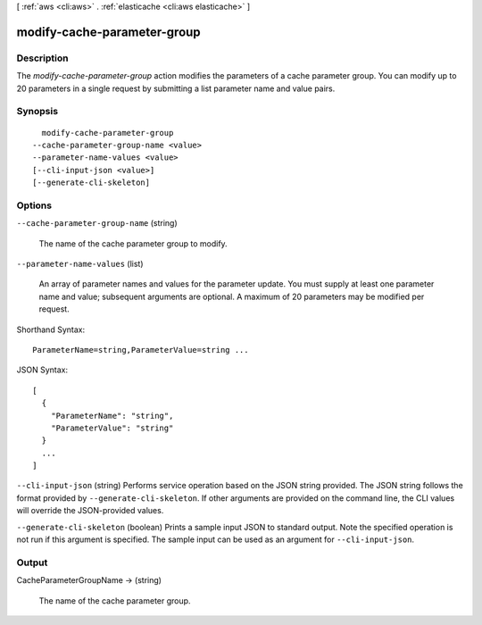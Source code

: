 [ :ref:`aws <cli:aws>` . :ref:`elasticache <cli:aws elasticache>` ]

.. _cli:aws elasticache modify-cache-parameter-group:


****************************
modify-cache-parameter-group
****************************



===========
Description
===========



The *modify-cache-parameter-group* action modifies the parameters of a cache parameter group. You can modify up to 20 parameters in a single request by submitting a list parameter name and value pairs.



========
Synopsis
========

::

    modify-cache-parameter-group
  --cache-parameter-group-name <value>
  --parameter-name-values <value>
  [--cli-input-json <value>]
  [--generate-cli-skeleton]




=======
Options
=======

``--cache-parameter-group-name`` (string)


  The name of the cache parameter group to modify.

  

``--parameter-name-values`` (list)


  An array of parameter names and values for the parameter update. You must supply at least one parameter name and value; subsequent arguments are optional. A maximum of 20 parameters may be modified per request.

  



Shorthand Syntax::

    ParameterName=string,ParameterValue=string ...




JSON Syntax::

  [
    {
      "ParameterName": "string",
      "ParameterValue": "string"
    }
    ...
  ]



``--cli-input-json`` (string)
Performs service operation based on the JSON string provided. The JSON string follows the format provided by ``--generate-cli-skeleton``. If other arguments are provided on the command line, the CLI values will override the JSON-provided values.

``--generate-cli-skeleton`` (boolean)
Prints a sample input JSON to standard output. Note the specified operation is not run if this argument is specified. The sample input can be used as an argument for ``--cli-input-json``.



======
Output
======

CacheParameterGroupName -> (string)

  

  The name of the cache parameter group.

  

  

